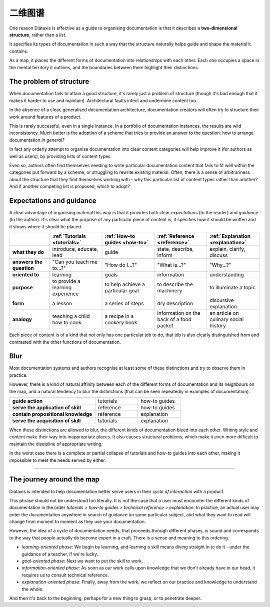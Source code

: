.. _map:

二维图谱
=======


One reason Diátaxis is effective as a guide to organising documentation is
that it describes a **two-dimensional structure**, rather than a *list*. 

.. image:: /images/diataxis.png
   :alt:
   :class: sidebar

It specifies its types of documentation in such a way that the structure
naturally helps guide and shape the material it contains.

As a map, it places the different forms of documentation into relationships
with each other. Each one occupies a space in the mental territory it outlines,
and the boundaries between them highlight their distinctions.


The problem of structure
------------------------

When documentation fails to attain a good structure, it's rarely just a problem of structure (though it's bad enough that it makes it harder to use and maintain). Architectural faults infect and undermine content too.

In the absence of a clear, generalised documentation architecture, documentation creators will often try to structure their work around features of a product.

This is rarely successful, even in a single instance. In a portfolio of
documentation instances, the results are wild inconsistency. Much better is
the adoption of a scheme that tries to provide an answer to the
question: how to arrange documentation *in general?*

In fact any orderly attempt to organise documentation into clear content
categories will help improve it (for authors as well as users), by providing
lists of content types.

Even so, authors often find themselves needing to write particular
documentation content that fails to fit well within the categories put
forward by a scheme, or struggling to rewrite existing material. Often,
there is a sense of arbitrariness about the structure that they find
themselves working with - why this particular list of content types
rather than another? And if another competing list is proposed, which to
adopt?


Expectations and guidance
-------------------------

A clear advantage of organising material this way is that it provides both
clear *expectations* (to the reader) and
*guidance* (to the author). It's clear what the purpose of any particular
piece of content is, it specifies how it should be written and it shows
where it should be placed.

.. list-table::
   :widths: 16 21 21 21 21
   :header-rows: 1
   :stub-columns: 1
   :class: wider

   * - \
     - :ref:`Tutorials <tutorials>`
     - :ref:`How-to guides <how-to>`
     - :ref:`Reference <reference>`
     - :ref:`Explanation <explanation>`
   * - what they do
     - introduce, educate, lead
     - guide
     - state, describe, inform
     - explain, clarify, discuss
   * - answers the question
     - "Can you teach me to...?"
     - "How do I...?"
     - "What is...?"
     - "Why...?"
   * - oriented to
     - learning
     - goals
     - information
     - understanding
   * - purpose
     - to provide a learning experience
     - to help achieve a particular goal
     - to describe the machinery
     - to illuminate a topic
   * - form
     - a lesson
     - a series of steps
     - dry description
     - discursive explanation
   * - analogy
     - teaching a child how to cook
     - a recipe in a cookery book
     - information on the back of a food packet
     - an article on culinary social history

Each piece of content is of a kind that not only has one particular job to do, that job is also clearly distinguished
from and contrasted with the other functions of documentation.


Blur
--------------------------

Most documentation systems and authors recognise at least some of these distinctions and try to observe them in
practice. 

..  image:: /images/partial-collapse.png
    :alt: Partial collapse of the structure
    :class: sidebar

However, there is a kind of natural affinity between each of the different forms of documentation and its
neighbours on the map, and a natural tendency to blur the distinctions (that can be seen repeatedly in examples of
documentation).

.. list-table::
   :widths: 50  25 25
   :stub-columns: 1

   * - guide action
     - tutorials
     - how-to guides
   * - serve the application of skill
     - reference
     - how-to guides
   * - contain propositional knowledge
     - reference
     - explanation
   * - serve the acquisition of skill
     - tutorials
     - explanation

When these distinctions are allowed to blur, the different kinds of documentation bleed into each other. Writing style and content make their way into inappropriate places. It also causes structural problems, which make it even more difficult to maintain the discipline of appropriate writing. 

..  image:: /images/total-collapse.png
    :alt: Total collapse of the structure
    :class: sidebar

In the worst case there is a complete or partial collapse of tutorials and how-to guides into each other, making it impossible to meet the needs served by either.


-------------

The journey around the map
--------------------------

Diátaxis is intended to help documentation better serve users in their *cycle of interaction* with a product.

This phrase should not be understood too literally. It is not the case that a user must encounter the different kinds
of documentation in the order *tutorials* > *how-to guides* > *technical reference* > *explanation*. In practice,
an actual user may enter the documentation anywhere in search of guidance on some particular subject, and what they
want to read will change from moment to moment as they use your documentation.

However, the idea of a cycle of documentation needs, that proceeds through different phases, is sound and corresponds
to the way that people actually do become expert in a craft. There is a sense and meaning to this ordering.

..  image:: /images/map-movement.png
    :alt: Moving around the map
    :class: sidebar


* *learning-oriented phase*: We begin by learning, and learning a skill means diving straight in to do it - under the
  guidance of a teacher, if we're lucky.
* *goal-oriented phase*: Next we want to put the skill to work.
* *information-oriented phase*: As soon as our work calls upon knowledge that we don't already have in our head, it
  requires us to consult technical reference.
* *explanation-oriented phase*: Finally, away from the work, we reflect on our practice and knowledge to understand the
  whole.

And then it's back to the beginning, perhaps for a new thing to grasp, or to penetrate deeper.
